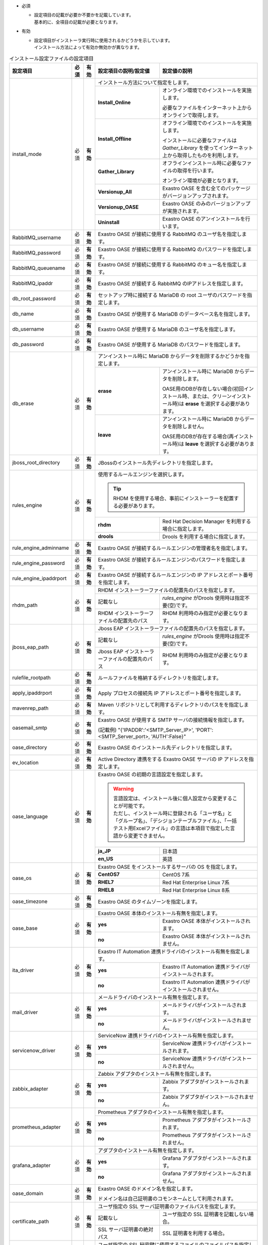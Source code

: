* 必須

  * | 設定項目の記載が必要か不要かを記載しています。
    | 基本的に、全項目の記載が必要となります。

* 有効

  * | 設定項目がインストーラ実行時に使用されるかどうかを示しています。
    | インストール方法によって有効か無効かが異なります。

.. table:: インストール設定ファイルの設定項目

   +-------------------------------+-------------+-------------+----------------------------------------------------------------------------------+--------------------------------------------------------------------------------------------------------+
   | 設定項目                      | 必須        | 有効        | 設定項目の説明/設定値                                                            | 設定値の説明                                                                                           |
   +===============================+=============+=============+==================================================================================+========================================================================================================+
   | install_mode                  | 必須        | **有効**    | インストール方法について指定をします。                                                                                                                                                    |
   +                               +             +             +-------------------------------+-----------------------------------------------------------------------------------------------------------------------------------------------------------+
   |                               |             |             | **Install_Online**            | オンライン環境でのインストールを実施します。                                                                                                              |
   +                               +             +             +                               +                                                                                                                                                           +
   |                               |             |             |                               | 必要なファイルをインターネット上からオンラインで取得します。                                                                                              |
   +                               +             +             +-------------------------------+-----------------------------------------------------------------------------------------------------------------------------------------------------------+
   |                               |             |             | **Install_Offline**           | オフライン環境でのインストールを実施します。                                                                                                              |
   +                               +             +             +                               +                                                                                                                                                           +
   |                               |             |             |                               | インストールに必要なファイルは *Gather_Library* を使ってインターネット上から取得したものを利用します。                                                    |
   +                               +             +             +-------------------------------+-----------------------------------------------------------------------------------------------------------------------------------------------------------+
   |                               |             |             | **Gather_Library**            | オフラインインストール時に必要なファイルの取得を行います。                                                                                                |
   +                               +             +             +                               +                                                                                                                                                           +
   |                               |             |             |                               | オンライン環境が必要となります。                                                                                                                          |
   +                               +             +             +-------------------------------+-----------------------------------------------------------------------------------------------------------------------------------------------------------+
   |                               |             |             | **Versionup_All**             | Exastro OASE を含む全てのパッケージがバージョンアップされます。                                                                                           |
   +                               +             +             +-------------------------------+-----------------------------------------------------------------------------------------------------------------------------------------------------------+
   |                               |             |             | **Versionup_OASE**            | Exastro OASE のみのバージョンアップが実施されます。                                                                                                       |
   +                               +             +             +-------------------------------+-----------------------------------------------------------------------------------------------------------------------------------------------------------+
   |                               |             |             | **Uninstall**                 | Exastro OASE のアンインストールを行います。                                                                                                               |
   +-------------------------------+-------------+-------------+-------------------------------+-----------------------------------------------------------------------------------------------------------------------------------------------------------+
   | RabbitMQ_username             | 必須        | **有効**    | Exastro OASE が接続に使用する RabbitMQ のユーザ名を指定します。                                                                                                                           |
   +-------------------------------+-------------+-------------+----------------------------------------------------------------------------------+--------------------------------------------------------------------------------------------------------+
   | RabbitMQ_password             | 必須        | **有効**    | Exastro OASE が接続に使用する RabbitMQ のパスワードを指定します。                                                                                                                         |
   +-------------------------------+-------------+-------------+----------------------------------------------------------------------------------+--------------------------------------------------------------------------------------------------------+
   | RabbitMQ_queuename            | 必須        | **有効**    | Exastro OASE が接続に使用する RabbitMQ のキュー名を指定します。                                                                                                                           |
   +-------------------------------+-------------+-------------+----------------------------------------------------------------------------------+--------------------------------------------------------------------------------------------------------+
   | RabbitMQ_ipaddr               | 必須        | **有効**    | Exastro OASE が接続する RabbitMQ のIPアドレスを指定します。                                                                                                                               |
   +-------------------------------+-------------+-------------+----------------------------------------------------------------------------------+--------------------------------------------------------------------------------------------------------+
   | db_root_password              | 必須        | **有効**    | セットアップ時に接続する MariaDB の root ユーザのパスワードを指定します。                                                                                                                 |
   +-------------------------------+-------------+-------------+----------------------------------------------------------------------------------+--------------------------------------------------------------------------------------------------------+
   | db_name                       | 必須        | **有効**    | Exastro OASE が使用する MariaDB のデータベース名を指定します。                                                                                                                            |
   +-------------------------------+-------------+-------------+----------------------------------------------------------------------------------+--------------------------------------------------------------------------------------------------------+
   | db_username                   | 必須        | **有効**    | Exastro OASE が使用する MariaDB のユーザ名を指定します。                                                                                                                                  |
   +-------------------------------+-------------+-------------+----------------------------------------------------------------------------------+--------------------------------------------------------------------------------------------------------+
   | db_password                   | 必須        | **有効**    | Exastro OASE が使用する MariaDB のパスワードを指定します。                                                                                                                                |
   +-------------------------------+-------------+-------------+----------------------------------------------------------------------------------+--------------------------------------------------------------------------------------------------------+
   | db_erase                      | 必須        | **有効**    | アンインストール時に MariaDB からデータを削除するかどうかを指定します。                                                                                                                   |
   +                               +             +             +-----------------------+-------------------------------------------------------------------------------------------------------------------------------------------------------------------+
   |                               |             |             | **erase**             | アンインストール時に MariaDB からデータを削除します。                                                                                                             |
   +                               +             +             +                       |                                                                                                                                                                   +
   |                               |             |             |                       | OASE用のDBが存在しない場合(初回インストール時、または、クリーンインストール時)は **erase** を選択する必要があります。                                             |
   +                               +             +             +-----------------------+-------------------------------------------------------------------------------------------------------------------------------------------------------------------+
   |                               |             |             | **leave**             | アンインストール時に MariaDB からデータを削除しません。                                                                                                           |
   +                               +             +             +                       |                                                                                                                                                                   +
   |                               |             |             |                       | OASE用のDBが存在する場合(再インストール時)は **leave** を選択する必要があります。                                                                                 |
   +-------------------------------+-------------+-------------+-----------------------+-------------------------------------------------------------------------------------------------------------------------------------------------------------------+
   | jboss_root_directory          | 必須        | **有効**    | JBossのインストール先ディレクトリを指定します。                                                                                                                                           |
   +-------------------------------+-------------+-------------+----------------------------------------------------------------------------------+--------------------------------------------------------------------------------------------------------+
   | rules_engine                  | 必須        | **有効**    | 使用するルールエンジンを選択します。                                                                                                                                                      |
   +                               +             +             +                                                                                                                                                                                           +
   |                               |             |             | .. tip:: RHDM を使用する場合、事前にインストーラーを配置する必要があります。                                                                                                              |
   +                               +             +             +----------------------------------------------------------------------------------+--------------------------------------------------------------------------------------------------------+
   |                               |             |             | **rhdm**                                                                         | Red Hat Decision Manager を利用する場合に指定します。                                                  |
   +                               +             +             +----------------------------------------------------------------------------------+--------------------------------------------------------------------------------------------------------+
   |                               |             |             | **drools**                                                                       | Drools を利用する場合に指定します。                                                                    |
   +-------------------------------+-------------+-------------+----------------------------------------------------------------------------------+--------------------------------------------------------------------------------------------------------+
   | rule_engine_adminname         | 必須        | **有効**    | Exastro OASE が接続するルールエンジンの管理者名を指定します。                                                                                                                             |
   +-------------------------------+-------------+-------------+----------------------------------------------------------------------------------+--------------------------------------------------------------------------------------------------------+
   | rule_engine_password          | 必須        | **有効**    | Exastro OASE が接続するルールエンジンのパスワードを指定します。                                                                                                                           |
   +-------------------------------+-------------+-------------+----------------------------------------------------------------------------------+--------------------------------------------------------------------------------------------------------+
   | rule_engine_ipaddrport        | 必須        | **有効**    | Exastro OASE が接続するルールエンジンの IP アドレスとポート番号を指定します。                                                                                                             |
   +-------------------------------+-------------+-------------+----------------------------------------------------------------------------------+--------------------------------------------------------------------------------------------------------+
   | rhdm_path                     | 必須        | **有効**    | RHDM インストーラーファイルの配置先のパスを指定します。                                                                                                                                   |
   +                               +             +             +----------------------------------------------------------------------------------+--------------------------------------------------------------------------------------------------------+
   |                               |             |             | 記載なし                                                                         | *rules_engine* がDrools 使用時は指定不要(空)です。                                                     |
   +                               +             +             +----------------------------------------------------------------------------------+--------------------------------------------------------------------------------------------------------+
   |                               |             |             | RHDM インストーラーファイルの配置先のパス                                        | RHDM 利用時のみ指定が必要となります。                                                                  |
   +-------------------------------+-------------+-------------+----------------------------------------------------------------------------------+--------------------------------------------------------------------------------------------------------+
   | jboss_eap_path                | 必須        | **有効**    | Jboss EAP インストーラーファイルの配置先のパスを指定します。                                                                                                                              |
   +                               +             +             +----------------------------------------------------------------------------------+--------------------------------------------------------------------------------------------------------+
   |                               |             |             | 記載なし                                                                         |  *rules_engine* がDrools 使用時は指定不要(空)です。                                                    |
   +                               +             +             +----------------------------------------------------------------------------------+--------------------------------------------------------------------------------------------------------+
   |                               |             |             | Jboss EAP インストーラーファイルの配置先のパス                                   | RHDM 利用時のみ指定が必要となります。                                                                  |
   +-------------------------------+-------------+-------------+----------------------------------------------------------------------------------+--------------------------------------------------------------------------------------------------------+
   | rulefile_rootpath             | 必須        | **有効**    | ルールファイルを格納するディレクトリを指定します。                                                                                                                                        |
   +-------------------------------+-------------+-------------+----------------------------------------------------------------------------------+--------------------------------------------------------------------------------------------------------+
   | apply_ipaddrport              | 必須        | **有効**    | Apply プロセスの接続先 IP アドレスとポート番号を指定します。                                                                                                                              |
   +-------------------------------+-------------+-------------+----------------------------------------------------------------------------------+--------------------------------------------------------------------------------------------------------+
   | mavenrep_path                 | 必須        | **有効**    | Maven リポジトリとして利用するディレクトリのパスをを指定します。                                                                                                                          |
   +-------------------------------+-------------+-------------+----------------------------------------------------------------------------------+--------------------------------------------------------------------------------------------------------+
   | oasemail_smtp                 | 必須        | **有効**    | Exastro OASE が使用する SMTP サーバの接続情報を指定します。                                                                                                                               |
   +                               +             +             +                                                                                                                                                                                           +
   |                               |             |             | (記載例) "{'IPADDR':'<SMTP_Server_IP>', 'PORT':<SMTP_Server_port>, 'AUTH':False}"                                                                                                         |
   +-------------------------------+-------------+-------------+----------------------------------------------------------------------------------+--------------------------------------------------------------------------------------------------------+
   | oase_directory                | 必須        | **有効**    | Exastro OASE のインストール先ディレクトリを指定します。                                                                                                                                   |
   +-------------------------------+-------------+-------------+----------------------------------------------------------------------------------+--------------------------------------------------------------------------------------------------------+
   | ev_location                   | 必須        | **有効**    | Active Directory 連携をする Exastro OASE サーバの IP アドレスを指定します。                                                                                                               |
   +-------------------------------+-------------+-------------+----------------------------------------------------------------------------------+--------------------------------------------------------------------------------------------------------+
   | oase_language                 | 必須        | **有効**    | Exastro OASE の初期の言語設定を指定します。                                                                                                                                               |
   +                               +             +             +                                                                                                                                                                                           +
   |                               |             |             | .. warning::                                                                                                                                                                              |
   +                               +             +             +                                                                                                                                                                                           +
   +                               |             |             |  | 言語設定は、インストール後に個人設定から変更することが可能です。                                                                                                                       |
   +                               |             |             |  | ただし、インストール時に登録される「ユーザ名」と「グループ名」、「デシジョンテーブルファイル」、「一括テスト用Excelファイル」の言語は本項目で指定した言語から変更できません。          |
   +                               +             +             +                                                                                                                                                                                           +
   |                               |             |             |                                                                                                                                                                                           |
   +                               +             +             +----------------------------------------------------------------------------------+--------------------------------------------------------------------------------------------------------+
   |                               |             |             | **ja_JP**                                                                        | 日本語                                                                                                 |
   +                               +             +             +----------------------------------------------------------------------------------+--------------------------------------------------------------------------------------------------------+
   |                               |             |             | **en_US**                                                                        | 英語                                                                                                   |
   +-------------------------------+-------------+-------------+----------------------------------------------------------------------------------+--------------------------------------------------------------------------------------------------------+
   | oase_os                       | 必須        | **有効**    | Exastro OASE をインストールするサーバの OS を指定します。                                                                                                                                 |
   +                               +             +             +----------------------------------------------------------------------------------+--------------------------------------------------------------------------------------------------------+
   |                               |             |             | **CentOS7**                                                                      | CentOS 7系                                                                                             |
   +                               +             +             +----------------------------------------------------------------------------------+--------------------------------------------------------------------------------------------------------+
   |                               |             |             | **RHEL7**                                                                        | Red Hat Enterprise Linux 7系                                                                           |
   +                               +             +             +----------------------------------------------------------------------------------+--------------------------------------------------------------------------------------------------------+
   |                               |             |             | **RHEL8**                                                                        | Red Hat Enterprise Linux 8系                                                                           |
   +-------------------------------+-------------+-------------+----------------------------------------------------------------------------------+--------------------------------------------------------------------------------------------------------+
   | oase_timezone                 | 必須        | **有効**    | Exastro OASE のタイムゾーンを指定します。                                                                                                                                                 |
   +-------------------------------+-------------+-------------+----------------------------------------------------------------------------------+--------------------------------------------------------------------------------------------------------+
   | oase_base                     | 必須        | **有効**    | Exastro OASE 本体のインストール有無を指定します。                                                                                                                                         |
   +                               +             +             +----------------------------------------------------------------------------------+--------------------------------------------------------------------------------------------------------+
   |                               |             |             | **yes**                                                                          | Exastro OASE 本体がインストールされます。                                                              |
   +                               +             +             +----------------------------------------------------------------------------------+--------------------------------------------------------------------------------------------------------+
   |                               |             |             | **no**                                                                           | Exastro OASE 本体がインストールされません。                                                            |
   +-------------------------------+-------------+-------------+----------------------------------------------------------------------------------+--------------------------------------------------------------------------------------------------------+
   | ita_driver                    | 必須        | **有効**    | Exastro IT Automation 連携ドライバのインストール有無を指定します。                                                                                                                        |
   +                               +             +             +----------------------------------------------------------------------------------+--------------------------------------------------------------------------------------------------------+
   |                               |             |             | **yes**                                                                          | Exastro IT Automation 連携ドライバがインストールされます。                                             |
   +                               +             +             +----------------------------------------------------------------------------------+--------------------------------------------------------------------------------------------------------+
   |                               |             |             | **no**                                                                           | Exastro IT Automation 連携ドライバがインストールされません。                                           |
   +-------------------------------+-------------+-------------+----------------------------------------------------------------------------------+--------------------------------------------------------------------------------------------------------+
   | mail_driver                   | 必須        | **有効**    | メールドライバのインストール有無を指定します。                                                                                                                                            |
   +                               +             +             +----------------------------------------------------------------------------------+--------------------------------------------------------------------------------------------------------+
   |                               |             |             | **yes**                                                                          | メールドライバがインストールされます。                                                                 |
   +                               +             +             +----------------------------------------------------------------------------------+--------------------------------------------------------------------------------------------------------+
   |                               |             |             | **no**                                                                           | メールドライバがインストールされません。                                                               |
   +-------------------------------+-------------+-------------+----------------------------------------------------------------------------------+--------------------------------------------------------------------------------------------------------+
   | servicenow_driver             | 必須        | **有効**    | ServiceNow 連携ドライバのインストール有無を指定します。                                                                                                                                   |
   +                               +             +             +----------------------------------------------------------------------------------+--------------------------------------------------------------------------------------------------------+
   |                               |             |             | **yes**                                                                          | ServiceNow 連携ドライバがインストールされます。                                                        |
   +                               +             +             +----------------------------------------------------------------------------------+--------------------------------------------------------------------------------------------------------+
   |                               |             |             | **no**                                                                           | ServiceNow 連携ドライバがインストールされません。                                                      |
   +-------------------------------+-------------+-------------+----------------------------------------------------------------------------------+--------------------------------------------------------------------------------------------------------+
   | zabbix_adapter                | 必須        | **有効**    | Zabbix アダプタのインストール有無を指定します。                                                                                                                                           |
   +                               +             +             +----------------------------------------------------------------------------------+--------------------------------------------------------------------------------------------------------+
   |                               |             |             | **yes**                                                                          | Zabbix アダプタがインストールされます。                                                                |
   +                               +             +             +----------------------------------------------------------------------------------+--------------------------------------------------------------------------------------------------------+
   |                               |             |             | **no**                                                                           | Zabbix アダプタがインストールされません。                                                              |
   +-------------------------------+-------------+-------------+----------------------------------------------------------------------------------+--------------------------------------------------------------------------------------------------------+
   | prometheus_adapter            | 必須        | **有効**    | Prometheus アダプタのインストール有無を指定します。                                                                                                                                       |
   +                               +             +             +----------------------------------------------------------------------------------+--------------------------------------------------------------------------------------------------------+
   |                               |             |             | **yes**                                                                          | Prometheus アダプタがインストールされます。                                                            |
   +                               +             +             +----------------------------------------------------------------------------------+--------------------------------------------------------------------------------------------------------+
   |                               |             |             | **no**                                                                           | Prometheus アダプタがインストールされません。                                                          |
   +-------------------------------+-------------+-------------+----------------------------------------------------------------------------------+--------------------------------------------------------------------------------------------------------+
   | grafana_adapter               | 必須        | **有効**    | アダプタのインストール有無を指定します。                                                                                                                                                  |
   +                               +             +             +----------------------------------------------------------------------------------+--------------------------------------------------------------------------------------------------------+
   |                               |             |             | **yes**                                                                          | Grafana アダプタがインストールされます。                                                               |
   +                               +             +             +----------------------------------------------------------------------------------+--------------------------------------------------------------------------------------------------------+
   |                               |             |             | **no**                                                                           | Grafana アダプタがインストールされません。                                                             |
   +-------------------------------+-------------+-------------+----------------------------------------------------------------------------------+--------------------------------------------------------------------------------------------------------+
   | oase_domain                   | 必須        | **有効**    | Exastro OASE のドメイン名を指定します。                                                                                                                                                   |
   +                               +             +             +                                                                                                                                                                                           +
   |                               |             |             | ドメイン名は自己証明書のコモンネームとして利用されます。                                                                                                                                  |
   +-------------------------------+-------------+-------------+----------------------------------------------------------------------------------+--------------------------------------------------------------------------------------------------------+
   | certificate_path              | 必須        | **有効**    | ユーザ指定の SSL サーバ証明書のファイルパスを指定します。                                                                                                                                 |
   +                               +             +             +----------------------------------------------------------------------------------+--------------------------------------------------------------------------------------------------------+
   |                               |             |             | 記載なし                                                                         | ユーザ指定の SSL 証明書を記載しない場合。                                                              |
   +                               +             +             +----------------------------------------------------------------------------------+--------------------------------------------------------------------------------------------------------+
   |                               |             |             | SSL サーバ証明書の絶対パス                                                       | SSL 証明書を利用する場合。                                                                             |
   +-------------------------------+-------------+-------------+----------------------------------------------------------------------------------+--------------------------------------------------------------------------------------------------------+
   | private_key_path              | 必須        | **有効**    | ユーザ指定の SSL 秘密鍵に使用するファイルのファイルパスを指定します。                                                                                                                     |
   +                               +             +             +----------------------------------------------------------------------------------+--------------------------------------------------------------------------------------------------------+
   |                               |             |             | 記載なし                                                                         | ユーザ指定の SSL 秘密鍵を記載しない場合。                                                              |
   +                               +             +             +----------------------------------------------------------------------------------+--------------------------------------------------------------------------------------------------------+
   |                               |             |             | SSL サーバ証明書の絶対パス                                                       | SSL 秘密鍵を利用する場合。                                                                             |
   +-------------------------------+-------------+-------------+----------------------------------------------------------------------------------+--------------------------------------------------------------------------------------------------------+
